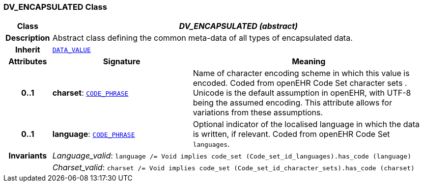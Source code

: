 === DV_ENCAPSULATED Class

[cols="^1,3,5"]
|===
h|*Class*
2+^h|*__DV_ENCAPSULATED (abstract)__*

h|*Description*
2+a|Abstract class defining the common meta-data of all types of encapsulated data.

h|*Inherit*
2+|`<<_data_value_class,DATA_VALUE>>`

h|*Attributes*
^h|*Signature*
^h|*Meaning*

h|*0..1*
|*charset*: `<<_code_phrase_class,CODE_PHRASE>>`
a|Name of character encoding scheme in which this value is encoded. Coded from openEHR Code Set  character sets . Unicode is the default assumption in openEHR, with UTF-8 being the assumed encoding. This attribute allows for variations from these assumptions.

h|*0..1*
|*language*: `<<_code_phrase_class,CODE_PHRASE>>`
a|Optional indicator of the localised language in which the data is written, if relevant. Coded from openEHR Code Set `languages`.

h|*Invariants*
2+a|__Language_valid__: `language /= Void implies code_set (Code_set_id_languages).has_code (language)`

h|
2+a|__Charset_valid__: `charset /= Void implies code_set (Code_set_id_character_sets).has_code (charset)`
|===

